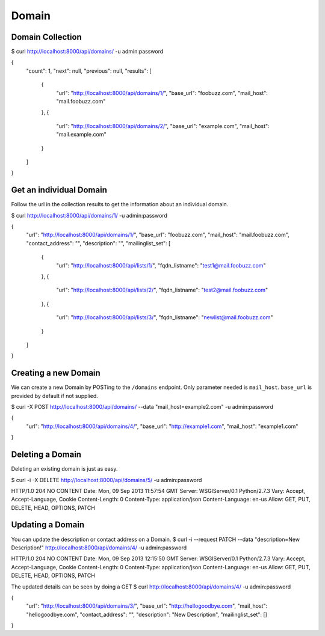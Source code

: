 ======
Domain
======


Domain Collection
-----------------

$ curl http://localhost:8000/api/domains/ -u admin:password

{
    "count": 1,
    "next": null,
    "previous": null,
    "results": [
        {
            "url": "http://localhost:8000/api/domains/1/",
            "base_url": "foobuzz.com",
            "mail_host": "mail.foobuzz.com"
        },
        {
            "url": "http://localhost:8000/api/domains/2/",
            "base_url": "example.com",
            "mail_host": "mail.example.com"
        }

    ]
}

Get an individual Domain
------------------------

Follow the url in the collection results to get the information about an individual domain.

$ curl http://localhost:8000/api/domains/1/ -u admin:password

{
    "url": "http://localhost:8000/api/domains/1/",
    "base_url": "foobuzz.com",
    "mail_host": "mail.foobuzz.com",
    "contact_address": "",
    "description": "",
    "mailinglist_set": [
        {
            "url": "http://localhost:8000/api/lists/1/",
            "fqdn_listname": "test1@mail.foobuzz.com"
        },
        {
            "url": "http://localhost:8000/api/lists/2/",
            "fqdn_listname": "test2@mail.foobuzz.com"
        },
        {
            "url": "http://localhost:8000/api/lists/3/",
            "fqdn_listname": "newlist@mail.foobuzz.com"
        }
    ]
}

Creating a new Domain
---------------------

We can create a new Domain by POSTing to the ``/domains`` endpoint.
Only parameter needed is ``mail_host``. ``base_url`` is provided by default if not supplied.

$ curl -X POST http://localhost:8000/api/domains/ --data "mail_host=example2.com" -u admin:password

{
    "url": "http://localhost:8000/api/domains/4/",
    "base_url": "http://example1.com",
    "mail_host": "example1.com"
}


Deleting a Domain
-----------------

Deleting an existing domain is just as easy.

$ curl -i -X DELETE http://localhost:8000/api/domains/5/ -u admin:password

HTTP/1.0 204 NO CONTENT
Date: Mon, 09 Sep 2013 11:57:54 GMT
Server: WSGIServer/0.1 Python/2.7.3
Vary: Accept, Accept-Language, Cookie
Content-Length: 0
Content-Type: application/json
Content-Language: en-us
Allow: GET, PUT, DELETE, HEAD, OPTIONS, PATCH


Updating a Domain
-----------------

You can update the description or contact address on a Domain.
$ curl -i --request PATCH --data "description=New Description!" http://localhost:8000/api/domains/4/ -u admin:password

HTTP/1.0 204 NO CONTENT
Date: Mon, 09 Sep 2013 12:15:50 GMT
Server: WSGIServer/0.1 Python/2.7.3
Vary: Accept, Accept-Language, Cookie
Content-Length: 0
Content-Type: application/json
Content-Language: en-us
Allow: GET, PUT, DELETE, HEAD, OPTIONS, PATCH


The updated details can be seen by doing a GET
$ curl http://localhost:8000/api/domains/4/ -u admin:password

{
    "url": "http://localhost:8000/api/domains/3/",
    "base_url": "http://hellogoodbye.com",
    "mail_host": "hellogoodbye.com",
    "contact_address": "",
    "description": "New Description",
    "mailinglist_set": []
}
